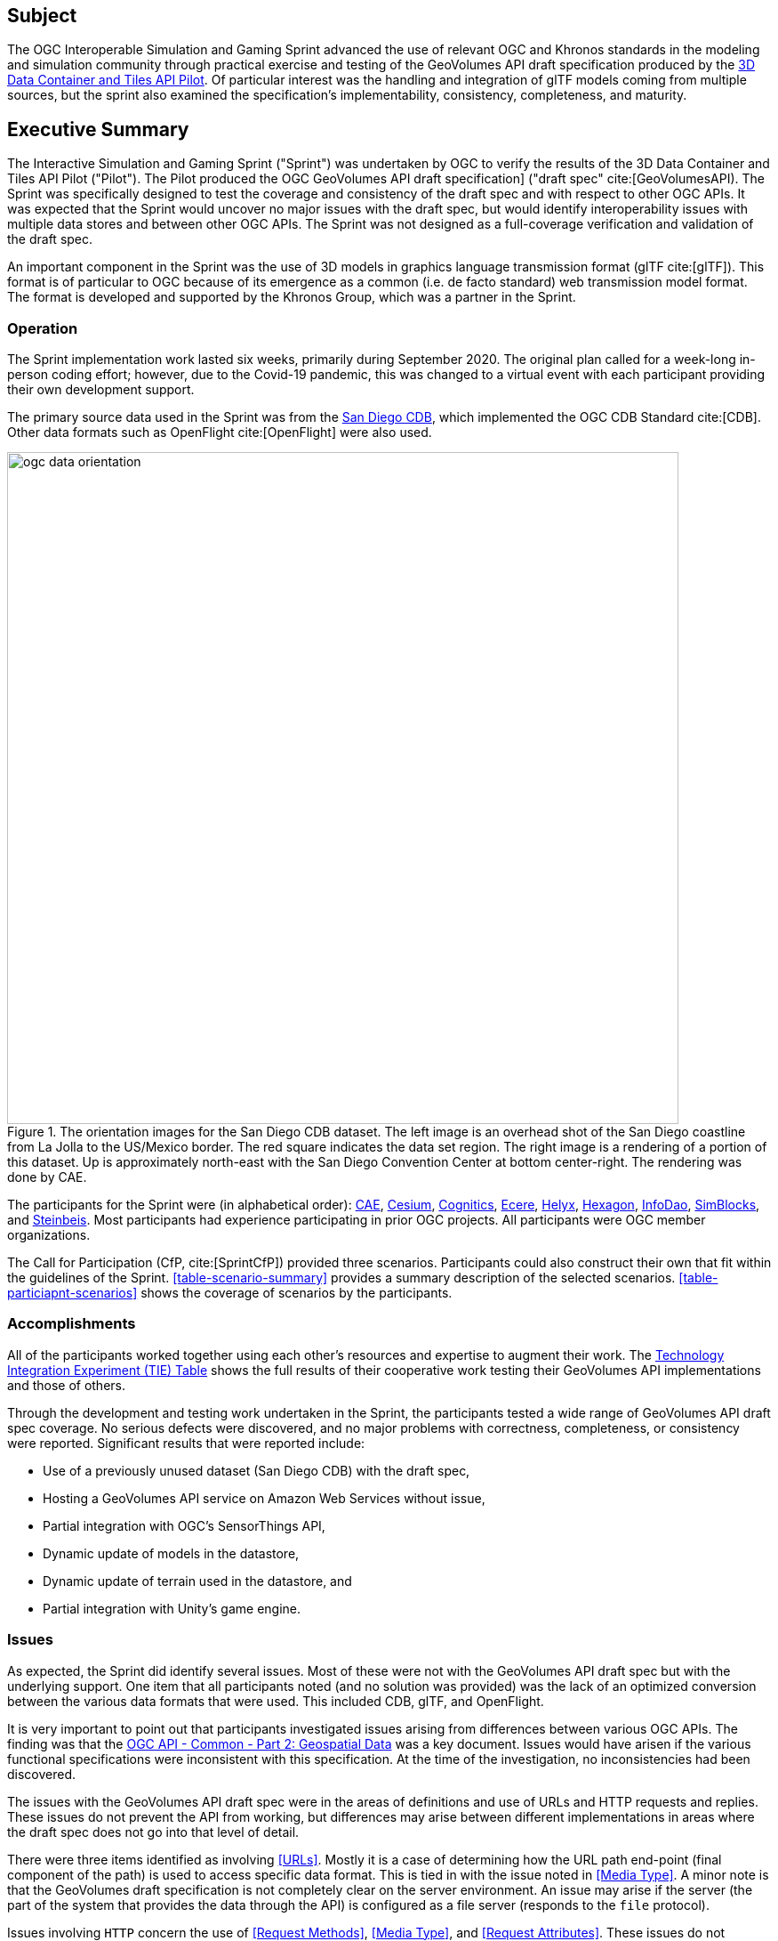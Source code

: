 == Subject

The OGC Interoperable Simulation and Gaming Sprint advanced the use of relevant OGC and Khronos standards in the modeling and simulation community through practical exercise and testing of the GeoVolumes API draft specification produced by the https://docs.ogc.org/per/20-031.html[3D Data Container and Tiles API Pilot]. Of particular interest was the handling and integration of glTF models coming from multiple sources, but the sprint also examined the specification’s implementability, consistency, completeness, and maturity.

== Executive Summary

The Interactive Simulation and Gaming Sprint ("Sprint") was undertaken by OGC to verify the results of the 3D Data Container and Tiles API Pilot ("Pilot"). The Pilot produced the OGC GeoVolumes API draft specification] ("draft spec" cite:[GeoVolumesAPI). The Sprint was specifically designed to test the coverage and consistency of the draft spec and with respect to other OGC APIs. It was expected that the Sprint would uncover no major issues with the draft spec, but would identify interoperability issues with multiple data stores and between other OGC APIs. The Sprint was not designed as a full-coverage verification and validation of the draft spec.

An important component in the Sprint was the use of 3D models in graphics language transmission format (glTF cite:[glTF]). This format is of particular to OGC because of its emergence as a common (i.e. de facto standard) web transmission model format. The format is developed and supported by the Khronos Group, which was a partner in the Sprint.

=== Operation

The Sprint implementation work lasted six weeks, primarily during September 2020. The original plan called for a week-long in-person coding effort; however, due to the Covid-19 pandemic, this was changed to a virtual event with each participant providing their own development support.

The primary source data used in the Sprint was from the <<DataSets,San Diego CDB>>, which implemented the OGC CDB Standard cite:[CDB]. Other data formats such as OpenFlight cite:[OpenFlight] were also used.

[#img_SanDiegoOrientation,reftext='{figure-caption} {counter:figure-num}']
.The orientation images for the San Diego CDB dataset. The left image is an overhead shot of the San Diego coastline from La Jolla to the US/Mexico border. The red square indicates the data set region. The right image is a rendering of a portion of this dataset. Up is approximately north-east with the San Diego Convention Center at bottom center-right. The rendering was done by CAE.
image::images/ogc-data-orientation.png[width=755,align="center"]

The participants for the Sprint were (in alphabetical order): <<CAE,CAE>>, <<Cesium,Cesium>>, <<Cognitics,Cognitics>>, <<Ecere,Ecere>>, <<Helyx,Helyx>>, <<Hexagon,Hexagon>>, <<InfoDao,InfoDao>>, <<SimBlocks,SimBlocks>>, and <<Steinbeis,Steinbeis>>. Most participants had experience participating in prior OGC projects. All participants were OGC member organizations.

The Call for Participation (CfP, cite:[SprintCfP]) provided three scenarios. Participants could also construct their own that fit within the guidelines of the Sprint. <<table-scenario-summary>> provides a summary description of the selected scenarios. <<table-particiapnt-scenarios>> shows the coverage of scenarios by the participants.

////
[#table-scenario-summary-count,reftext='{table-caption} {counter:table-num}']
.A summary of the scenarios used during the Sprint. Scenarios 1-3 were in the Call for Proposals. Other-1 and Other-2 were proposed by Cognitics and SimBlocks, respectively. The total of the *Count* column exceeds the number of participants because some participants choose to work on more than one scenario.
[cols="^1,<5,^1",options="header",align="center"]
|===
|Scenario ^|Summary Desription ^|Count
   |1
   | Investigate model and terrain updates
   | 5

   |2
   | Investigate alternate and multiple distributions
   | 2

   |3
   | Investigate organization of underlying 3D data
   | 3

   |Other-1
   | Investigate integration with Rapid3D (Full Motion Video)
   | 1

   |Other-2
   | Investigate the integration of GeoVolumes API with Unity game engine
   | 1
|===
////

=== Accomplishments

All of the participants worked together using each other's resources and expertise to augment their work. The <<TechnologyIntegrationExperimentsTable,Technology Integration Experiment (TIE) Table>> shows the full results of their cooperative work testing their GeoVolumes API implementations and those of others.

Through the development and testing work undertaken in the Sprint, the participants tested a wide range of GeoVolumes API draft spec coverage. No serious defects were discovered, and no major problems with correctness, completeness, or consistency were reported. Significant results that were reported include:

* Use of a previously unused dataset (San Diego CDB) with the draft spec,
* Hosting a GeoVolumes API service on Amazon Web Services without issue,
* Partial integration with OGC's SensorThings API,
* Dynamic update of models in the datastore,
* Dynamic update of terrain used in the datastore, and
* Partial integration with Unity's game engine.

=== Issues

As expected, the Sprint did identify several issues. Most of these were not with the GeoVolumes API draft spec but with the underlying support. One item that all participants noted (and no solution was provided) was the lack of an optimized conversion between the various data formats that were used. This included CDB, glTF, and OpenFlight.

It is very important to point out that participants investigated issues arising from differences between various OGC APIs. The finding was that the http://docs.opengeospatial.org/DRAFTS/20-024.html[OGC API - Common - Part 2: Geospatial Data] was a key document. Issues would have arisen if the various functional specifications were inconsistent with this specification. At the time of the investigation, no inconsistencies had been discovered.

The issues with the GeoVolumes API draft spec were in the areas of definitions and use of URLs and HTTP requests and replies. These issues do not prevent the API from working, but differences may arise between different implementations in areas where the draft spec does not go into that level of detail.

There were three items identified as involving <<URLs>>. Mostly it is a case of determining how the URL path end-point (final component of the path) is used to access specific data format. This is tied in with the issue noted in <<Media Type>>. A minor note is that the GeoVolumes draft specification is not completely clear on the server environment. An issue may arise if the server (the part of the system that provides the data through the API) is configured as a file server (responds to the `file` protocol).

Issues involving `HTTP` concern the use of <<Request Methods>>, <<Media Type>>, and <<Request Attributes>>. These issues do not prevent the API from working, but may cause some interoperability issues in larger-scale environments.

Issues with Request Methods address how a data change should be made to the datastore. Media types allow the client and server to communicate as to the format of the data. This interacts with the URL issues (above) by controlling how a specific format of data is requested and received. Request attributes assist in the means to specify alternate or roll-over data sources.

=== Recommendations

Seventeen recommendations were made for future work. These items are called projects, but may be a fairly short and small undertaking by a Domain or Standards Working Group or as part of another effort (Sprint, Pilot, Testbed, etc) within OGC. The items not part of OGC could be addressed through appropriate joint projects or liaison arrangements with external organizations/groups.

These range from projects external to OGC (four projects) generally carried out by other organizations or community efforts, three data based projects (generally conversion from one format to another), three projects to enhance the GeoVolumes API draft spec, four projects to develop a clear definition of feature (model or terrain) change (part to HTTP Request Method discussed above), and three on API infrastructure (most of the URL and HTTP issues described above).

'''

===	Document contributor contact points

All questions regarding this document should be directed to the editor or the contributors:

*Contacts*
[width="80%",options="header",caption=""]
|====================
| Name | Organization | Role
| Leonard Daly | Daly Realism representing Khronos Group  | Contributor & Editor
| Scott Serich | Open Geospatial Consortium | Contributor & Editor
| Holly Black | CAE | Contributor
| Sean Lilley | Cesium | Contributor
| Michala Hill | Cognitics | Contributor
| Jerome St-Louis | Ecere | Contributor
| Anneley Hadland | Helyx | Contributor
| Emeric Beaufays | Hexagon | Contributor
| Joshua Rentrope | InfoDao | Contributor
| Jordan Dauble   | SimBlocks.io | Contributor
| Patrick Caughey | SimBlocks.io | Contributor
| Barbara Cotter  | SimBlocks.io | Contributor
| Glenn Johnson   | SimBlocks.io | Contributor
| Joseph Kaile    | SimBlocks.io | Contributor
| Volker Coors                    | Steinbeis, HFT Stuttgart | Contributor
| Thunyathep Santhanavanich (Joe) | Steinbeis, HFT Stuttgart | Contributor
| Harpreet Singh                  | Steinbeis, HFT Stuttgart | Contributor
| Patrick Würstle                 | Steinbeis, HFT Stuttgart | Contributor
|====================


// *****************************************************************************
// Editors please do not change the Foreword.
// *****************************************************************************
=== Foreword

Attention is drawn to the possibility that some of the elements of this document may be the subject of patent rights. The Open Geospatial Consortium shall not be held responsible for identifying any or all such patent rights.

Recipients of this document are requested to submit, with their comments, notification of any relevant patent claims or other intellectual property rights of which they may be aware that might be infringed by any implementation of the standard set forth in this document, and to provide supporting documentation.
